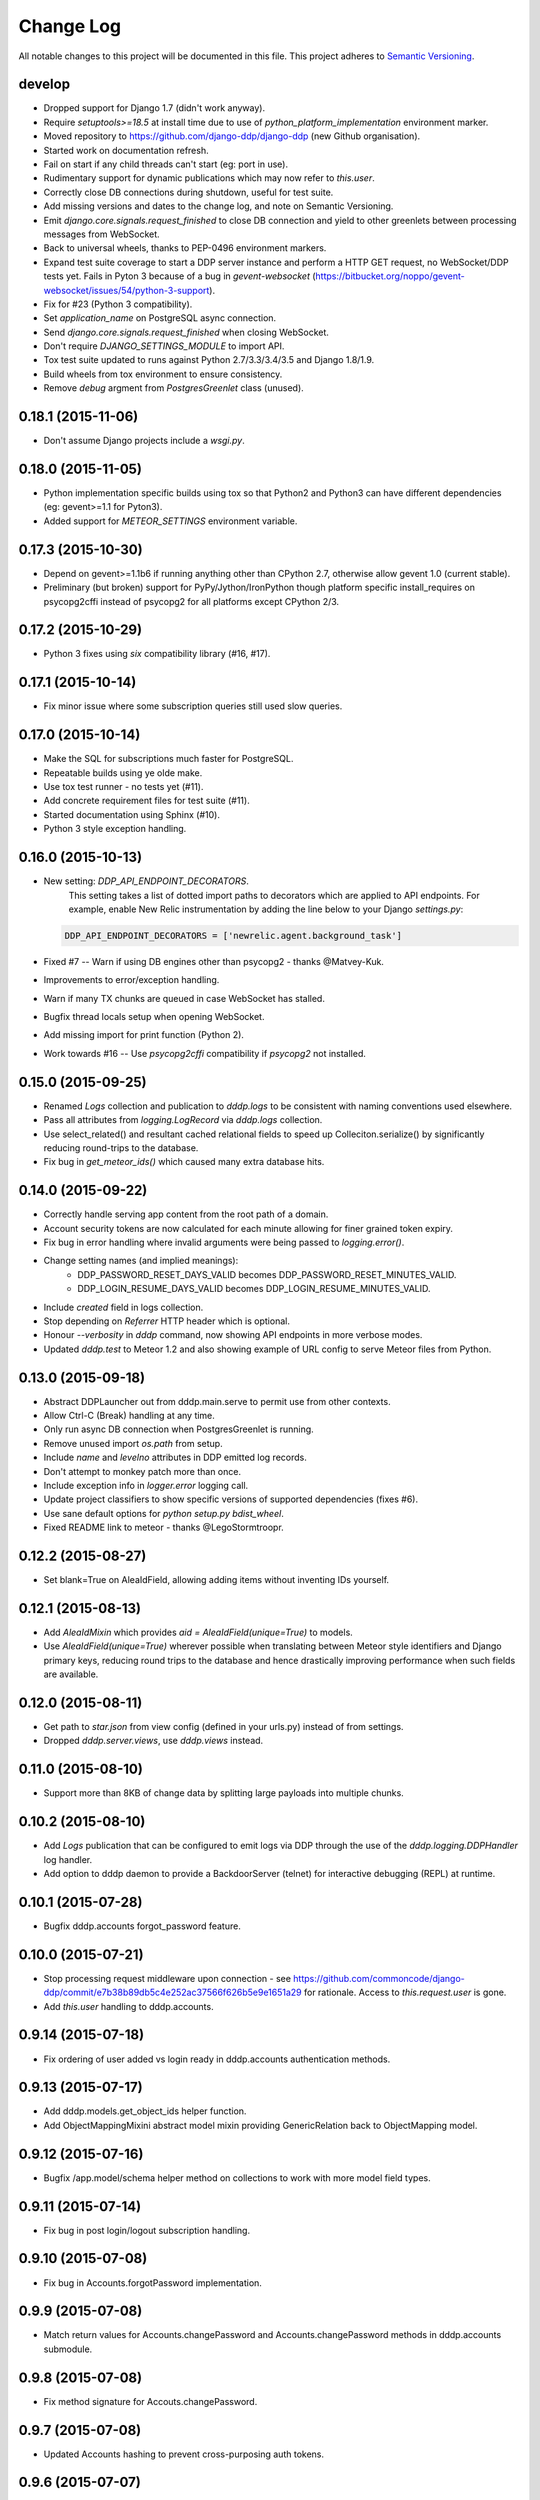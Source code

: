 Change Log
==========

All notable changes to this project will be documented in this file.  
This project adheres to `Semantic Versioning <http://semver.org/>`_.

develop
-------
* Dropped support for Django 1.7 (didn't work anyway).
* Require `setuptools>=18.5` at install time due to use of
  `python_platform_implementation` environment marker.
* Moved repository to https://github.com/django-ddp/django-ddp (new
  Github organisation).
* Started work on documentation refresh.
* Fail on start if any child threads can't start (eg: port in use).
* Rudimentary support for dynamic publications which may now refer to `this.user`.
* Correctly close DB connections during shutdown, useful for test suite.
* Add missing versions and dates to the change log, and note on Semantic 
  Versioning.
* Emit `django.core.signals.request_finished` to close DB connection and 
  yield to other greenlets between processing messages from WebSocket.
* Back to universal wheels, thanks to PEP-0496 environment markers.
* Expand test suite coverage to start a DDP server instance and perform
  a HTTP GET request, no WebSocket/DDP tests yet.  Fails in Pyton 3
  because of a bug in `gevent-websocket`
  (https://bitbucket.org/noppo/gevent-websocket/issues/54/python-3-support).
* Fix for #23 (Python 3 compatibility).
* Set `application_name` on PostgreSQL async connection.
* Send `django.core.signals.request_finished` when closing WebSocket.
* Don't require `DJANGO_SETTINGS_MODULE` to import API.
* Tox test suite updated to runs against Python 2.7/3.3/3.4/3.5 and
  Django 1.8/1.9.
* Build wheels from tox environment to ensure consistency.
* Remove `debug` argment from `PostgresGreenlet` class (unused).

0.18.1 (2015-11-06)
-------------------
* Don't assume Django projects include a `wsgi.py`.

0.18.0 (2015-11-05)
-------------------
* Python implementation specific builds using tox so that Python2 and 
  Python3 can have different dependencies (eg: gevent>=1.1 for Pyton3).
* Added support for `METEOR_SETTINGS` environment variable.

0.17.3 (2015-10-30)
-------------------
* Depend on gevent>=1.1b6 if running anything other than CPython 2.7, 
  otherwise allow gevent 1.0 (current stable).
* Preliminary (but broken) support for PyPy/Jython/IronPython though 
  platform specific install_requires on psycopg2cffi instead of psycopg2 
  for all platforms except CPython 2/3.

0.17.2 (2015-10-29)
-------------------
* Python 3 fixes using `six` compatibility library (#16, #17).

0.17.1 (2015-10-14)
-------------------
* Fix minor issue where some subscription queries still used slow queries.

0.17.0 (2015-10-14)
-------------------
* Make the SQL for subscriptions much faster for PostgreSQL.
* Repeatable builds using ye olde make.
* Use tox test runner - no tests yet (#11).
* Add concrete requirement files for test suite (#11).
* Started documentation using Sphinx (#10).
* Python 3 style exception handling.

0.16.0 (2015-10-13)
-------------------
* New setting: `DDP_API_ENDPOINT_DECORATORS`.
    This setting takes a list of dotted import paths to decorators which are applied to API endpoints.  For example, enable New Relic instrumentation by adding the line below to your Django `settings.py`:

  .. code:: python

    DDP_API_ENDPOINT_DECORATORS = ['newrelic.agent.background_task']

* Fixed #7 -- Warn if using DB engines other than psycopg2 - thanks @Matvey-Kuk.
* Improvements to error/exception handling.
* Warn if many TX chunks are queued in case WebSocket has stalled.
* Bugfix thread locals setup when opening WebSocket.
* Add missing import for print function (Python 2).
* Work towards #16 -- Use `psycopg2cffi` compatibility if `psycopg2` not 
  installed.

0.15.0 (2015-09-25)
-------------------
* Renamed `Logs` collection and publication to `dddp.logs` to be consistent with naming conventions used elsewhere.
* Pass all attributes from `logging.LogRecord` via `dddp.logs` collection.
* Use select_related() and resultant cached relational fields to speed up Colleciton.serialize() by significantly reducing round-trips to the database.
* Fix bug in `get_meteor_ids()` which caused many extra database hits.

0.14.0 (2015-09-22)
-------------------
* Correctly handle serving app content from the root path of a domain.
* Account security tokens are now calculated for each minute allowing for finer grained token expiry.
* Fix bug in error handling where invalid arguments were being passed to `logging.error()`.
* Change setting names (and implied meanings):
    - DDP_PASSWORD_RESET_DAYS_VALID becomes 
      DDP_PASSWORD_RESET_MINUTES_VALID.
    - DDP_LOGIN_RESUME_DAYS_VALID becomes DDP_LOGIN_RESUME_MINUTES_VALID.
* Include `created` field in logs collection.
* Stop depending on `Referrer` HTTP header which is optional.
* Honour `--verbosity` in `dddp` command, now showing API endpoints in more verbose modes.
* Updated `dddp.test` to Meteor 1.2 and also showing example of URL config to serve Meteor files from Python.

0.13.0 (2015-09-18)
-------------------
* Abstract DDPLauncher out from dddp.main.serve to permit use from other contexts.
* Allow Ctrl-C (Break) handling at any time.
* Only run async DB connection when PostgresGreenlet is running.
* Remove unused import `os.path` from setup.
* Include `name` and `levelno` attributes in DDP emitted log records.
* Don't attempt to monkey patch more than once.
* Include exception info in `logger.error` logging call.
* Update project classifiers to show specific versions of supported dependencies (fixes #6).
* Use sane default options for `python setup.py bdist_wheel`.
* Fixed README link to meteor - thanks @LegoStormtroopr.

0.12.2 (2015-08-27)
-------------------
* Set blank=True on AleaIdField, allowing adding items without inventing 
  IDs yourself.

0.12.1 (2015-08-13)
-------------------
* Add `AleaIdMixin` which provides `aid = AleaIdField(unique=True)` to 
  models.
* Use `AleaIdField(unique=True)` wherever possible when translating 
  between Meteor style identifiers and Django primary keys, reducing 
  round trips to the database and hence drastically improving 
  performance when such fields are available.

0.12.0 (2015-08-11)
-------------------
* Get path to `star.json` from view config (defined in your urls.py) 
  instead of from settings.
* Dropped `dddp.server.views`, use `dddp.views` instead.

0.11.0 (2015-08-10)
-------------------
* Support more than 8KB of change data by splitting large payloads into 
  multiple chunks.

0.10.2 (2015-08-10)
-------------------
* Add `Logs` publication that can be configured to emit logs via DDP 
  through the use of the `dddp.logging.DDPHandler` log handler.
* Add option to dddp daemon to provide a BackdoorServer (telnet) for 
  interactive debugging (REPL) at runtime.

0.10.1 (2015-07-28)
-------------------
* Bugfix dddp.accounts forgot_password feature.

0.10.0 (2015-07-21)
-------------------
* Stop processing request middleware upon connection - see
  https://github.com/commoncode/django-ddp/commit/e7b38b89db5c4e252ac37566f626b5e9e1651a29 
  for rationale.  Access to `this.request.user` is gone.
* Add `this.user` handling to dddp.accounts.

0.9.14 (2015-07-18)
-------------------
* Fix ordering of user added vs login ready in dddp.accounts 
  authentication methods.

0.9.13 (2015-07-17)
-------------------
* Add dddp.models.get_object_ids helper function.
* Add ObjectMappingMixini abstract model mixin providing
  GenericRelation back to ObjectMapping model.

0.9.12 (2015-07-16)
-------------------
* Bugfix /app.model/schema helper method on collections to work with 
  more model field types.

0.9.11 (2015-07-14)
-------------------
* Fix bug in post login/logout subscription handling.

0.9.10 (2015-07-08)
-------------------
* Fix bug in Accounts.forgotPassword implementation.

0.9.9 (2015-07-08)
------------------
* Match return values for Accounts.changePassword and 
  Accounts.changePassword methods in dddp.accounts submodule.

0.9.8 (2015-07-08)
------------------
* Fix method signature for Accouts.changePassword.

0.9.7 (2015-07-08)
------------------
* Updated Accounts hashing to prevent cross-purposing auth tokens.

0.9.6 (2015-07-07)
------------------
* Correct method signature to match Meteor Accounts.resetPassword in 
  dddp.accounts submodule.

0.9.5 (2015-07-03)
------------------
* Include array of `permissions` on User publication.

0.9.4 (2015-06-29)
------------------
* Use mimetypes module to correctly guess mime types for Meteor files 
  being served.

0.9.3 (2015-06-29)
------------------
* Include ROOT_URL_PATH_PREFIX in ROOT_URL when serving Meteor build 
  files.

0.9.2 (2015-06-22)
------------------
* Use HTTPS for DDP URL if settings.SECURE_SSL_REDIRECT is set.

0.9.1 (2015-06-16)
------------------
* Added support for django.contrib.postres.fields.ArrayField 
  serialization.

0.9.0 (2015-06-14)
------------------
* Added Django 1.8 compatibility.  The current implementation has a
  hackish (but functional) implementation to use PostgreSQL's
  `array_agg` function.  Pull requests are welcome.
* Retained compatibility with Django 1.7, though we still depend on the
  `dbarray` package for this even though not strictly required with
  Django 1.8.  Once again, pull requests are welcome.

0.8.1 (2015-06-10)
------------------
* Add missing dependency on `pybars3` used to render boilerplate HTML
  template when serving Meteor application files.

0.8.0 (2015-06-09)
------------------
* Add `dddp.server` Django app to serve Meteor application files.
* Show input params after traceback if exception occurs in API methods.
* Small pylint cleanups.

0.7.0 (2015-05-28)
------------------
* Refactor serialization to improve performance through reduced number
  of database queries, especially on sub/unsub.
* Fix login/logout user subscription, now emitting user `added`/
  `removed` upon `login`/`logout` respectively.

0.6.5 (2015-05-27)
------------------
* Use OrderedDict for geventwebsocket.Resource spec to support
  geventwebsockets 0.9.4 and above.

0.6.4 (2015-05-27)
------------------
* Send `removed` messages when client unsubscribes from publications.
* Add support for SSL options and --settings=SETTINGS args in dddp tool.
* Add `optional` and `label` attributes to ManyToManyField simple
  schema.
* Check order of added/changed when emitting WebSocket frames rather
  than when queuing messages.
* Move test projects into path that can be imported post install.

0.6.3 (2015-05-21)
------------------
* Refactor pub/sub functionality to fix support for `removed` messages.

0.6.2 (2015-05-20)
------------------
* Bugfix issue where DDP connection thread stops sending messages after
  changing item that has subscribers for other connections but not self.

0.6.1 (2015-05-18)
------------------
* Fix `createUser` method to login new user after creation.
* Dump stack trace to console on error for easier debugging DDP apps.
* Fix handing of F expressions in object change handler.
* Send `nosub` in response to invalid subscription request.
* Per connection tracking of sent objects so changed/added sent
  appropriately.

0.6.0 (2015-05-12)
------------------
* Add dddp.accounts module which provides password based auth mapping to
  django.contrib.auth module.
* Fix ordering of change messages and result message in method calls.

0.5.0 (2015-05-07)
------------------
* Drop relations to sessions.Session as WebSocket requests don't have
  HTTP cookie support -- **you must `migrate` your database after
  upgrading**.
* Refactor core to support custom serialization per collection, and
  correctly dispatch change messages per collection.
* Allow specifying specific collection for publication queries rather
  than assuming the auto-named default collections.
* Improve schema introspection to include options for fields with
  choices.
* Cleanup transaction handling to apply once at the entry point for DDP
  API calls.

0.4.0 (2015-04-28)
------------------
* Make live updates honour user_rel restrictions, also allow superusers
  to see everything.
* Support serializing objects that are saved with F expressions by
  reading field values for F expressions from database explicitly before
  serializing.
* Allow `fresh` connections from browsers that have not established a
  session in the database yet, also allow subscriptions from
  unauthenticated sessions (but don't show any data for collections that
  have user_rel items defined).  This change includes a schema change,
  remember to run migrations after updating.

0.3.0 (2015-04-23)
------------------
* New DB field: Connection.server_addr -- **you must `migrate` your
  database after upgrading**.
* Cleanup connections on shutdown (and purge associated subscriptions).
* Make `dddp` management command a subclass of the `runserver` command
  so that `staticfiles` work as expected.
* Fix non-threadsafe failure in serializer - now using thread local
  serializer instance.
* Fix `unsubscribe` from publications.
* Fix `/schema` method call.

0.2.5 (2015-04-25)
------------------
* Fix foreign key references in change messages to correctly reference
  related object rather than source object.

0.2.4 (2015-04-15)
------------------
* Fix unicode rendering bug in DDP admin for ObjectMapping model.

0.2.3 (2015-04-15)
------------------
* Add `dddp` console script to start DDP service in more robust manner than using the dddp Django mangement command.

0.2.2 (2015-04-14)
------------------
* Don't include null/None reply from method calls in  message.
* Force creation of Alea/Meteor ID even if nobody seems to care -- they 
  do care if they're using the ID with latency compensated views.
* Support collections to models having non-integer primary key fields.
* Fix latency compensated Alea/Meteor ID generation to match Meteor 
  semantics of using a namespace to generate seeded Alea PRNGs.

0.2.1 (2015-04-10)
------------------
* Change validation so that we now pass the DDP test suite 
  <http://ddptest.meteor.com/>.
* Add lots of useful info to the README.

0.2.0 (2015-04-08)
------------------
* Add `dddp.models.get_meteor_id` and `dddp.models.get_object_id` 
  methods.
* Add `Connection`, `Subscription` and `SubscriptionColleciton` models, 
  instances of which are managed during life cycle of connections and 
  subscriptions.
* Fixed incorrect use of `django.core.serializers` where different 
  threads used same the serializer instance.
* Add `Collection.user_rel` class attribute allowing user-specific 
  filtering of objects at the collection level.
* Add `dddp.test` test project with example meteor-todos/django-ddp 
  project.
* Change `dddp` management command default port from 3000 to 8000.
* Validate `django.conf.settings.DATABASES` configuration on start.
* React to `django.db.models.signals.m2m_changed` model changes for
  ManyToManyField.
* Add dependency on `django-dbarray`.

0.1.1 (2015-03-11)
------------------
* Add missing dependencies on `gevent`, `gevent-websocket`, 
  `meteor-ejson` and `psycogreen`.
* Meteor compatible latency compensation using Alea PRNG.
* Add `dddp.THREAD_LOCAL` with factories.
* Register django signals handlers via `AppConfig.ready()` handler.
* Add `dddp` management command.
* Add `dddp.models.AleaIdField` and `dddp.models.ObjectMapping` model.
* Major internal refactoring.

0.1.0 (2015-02-13)
------------------
* Working proof-of-concept.
